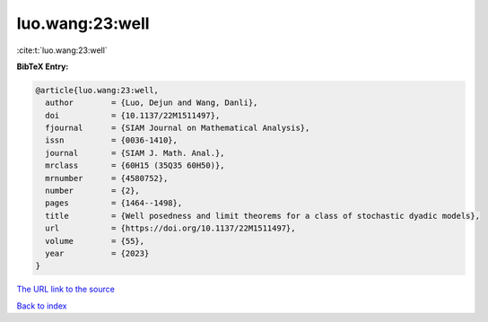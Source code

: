 luo.wang:23:well
================

:cite:t:`luo.wang:23:well`

**BibTeX Entry:**

.. code-block:: bibtex

   @article{luo.wang:23:well,
     author        = {Luo, Dejun and Wang, Danli},
     doi           = {10.1137/22M1511497},
     fjournal      = {SIAM Journal on Mathematical Analysis},
     issn          = {0036-1410},
     journal       = {SIAM J. Math. Anal.},
     mrclass       = {60H15 (35Q35 60H50)},
     mrnumber      = {4580752},
     number        = {2},
     pages         = {1464--1498},
     title         = {Well posedness and limit theorems for a class of stochastic dyadic models},
     url           = {https://doi.org/10.1137/22M1511497},
     volume        = {55},
     year          = {2023}
   }

`The URL link to the source <https://doi.org/10.1137/22M1511497>`__


`Back to index <../By-Cite-Keys.html>`__
